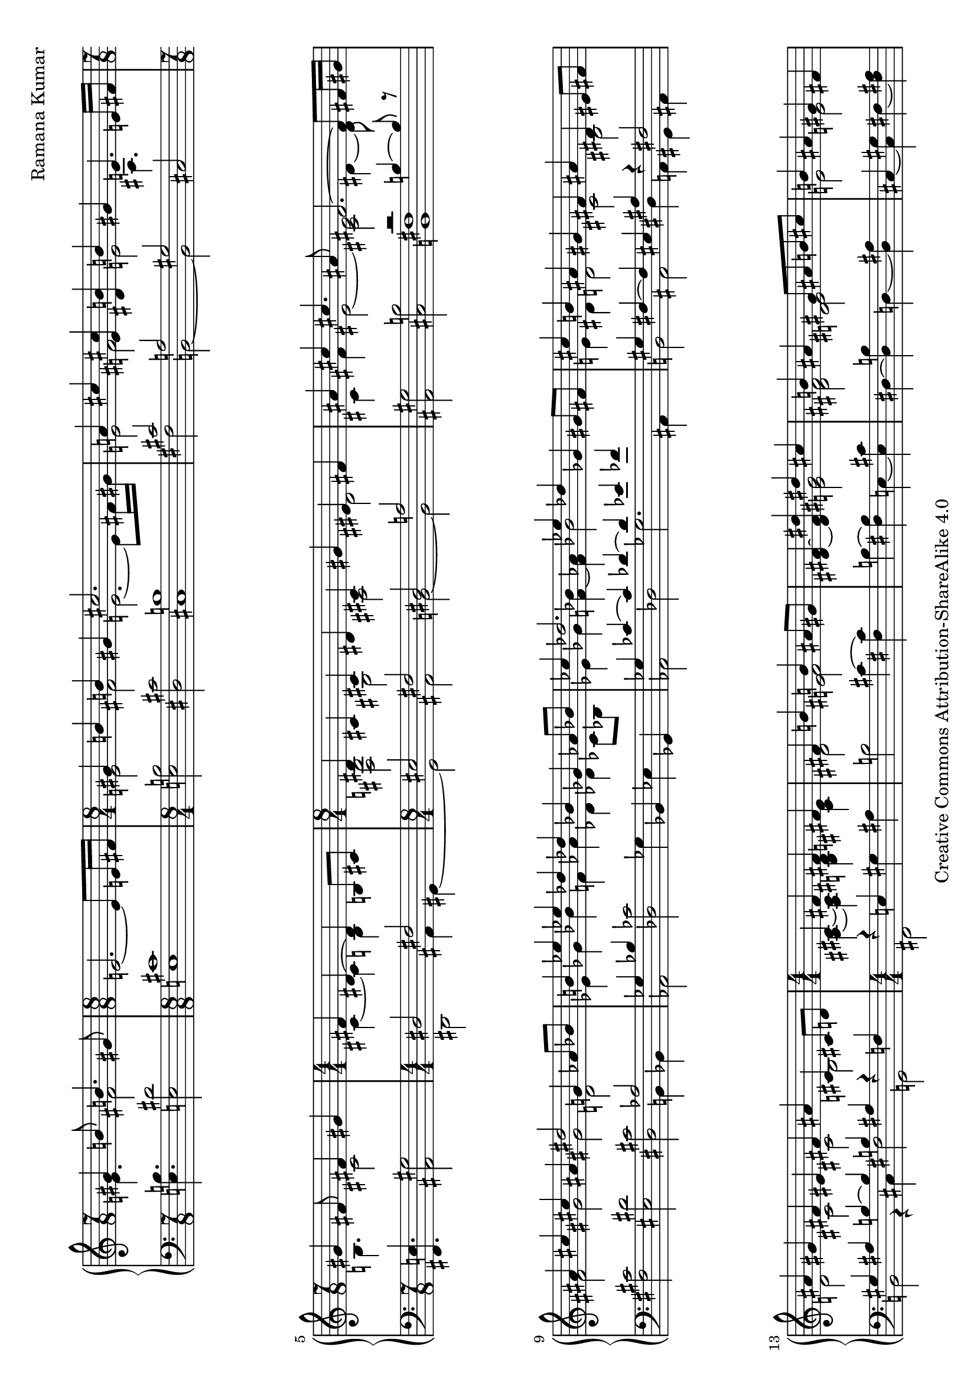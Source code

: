 \version "2.18.0"

\header {
% title = "tbd"
  composer = "Ramana Kumar"
  date = "2015"
  copyright = "Creative Commons Attribution-ShareAlike 4.0"
% dedication = "tbd"
}

#(set-default-paper-size "a4" 'landscape)
#(ly:set-option 'point-and-click #f)

\score {
  \new PianoStaff <<
    \new Staff {
      \accidentalStyle PianoStaff.dodecaphonic
      \override PianoStaff.TimeSignature.style = #'numbered
      \set PianoStaff.connectArpeggios = ##t

      \clef treble

      \time 7/8
      << { gis'4 b'8 b'4. gis'8 }
      \\ { e'4. fis'2 } >>
      |

      \time 8/8
      e'2. ~ e'8 e'16 fis'
      |

      \time 8/4
      << { gis'4 b' b' gis' cis''2. s8 }
      \\ { e'2 fis' e'2. ~ e'8 fis'16 gis' } >>
      |

      << { a'4 cis'' < e' cis''> < dis' b'> b' gis' e'4. e'16 fis' }
      \\ { e'2 fis' e' ais4. s8 } >>
      |

      \time 7/8
      << { gis'4 fis'8 fis'4 gis' }
      \\ { b4. cis'2 } >>
      |

      \time 4/4
      << { fis'4 dis'4 ~ dis' b8 cis' }
      \\ { cis'4 ~ cis' b s } >>
      |

      \time 8/4
      << { dis'4 cis' cis' dis' cis' gis' eis' fis' }
      \\ { < fis b>2 gis ais dis' } >>
      |

      << { ais'4 cis'' cis''4. ais'8 fis'2. ~ fis'8 fis'16 gis' }
      \\ { cis'4 fis' eis'2 ~ < cis' eis'> dis'4 ~ dis'8 } >>
      |

      << { ais'4 cis'' cis'' ais' dis''2 g'4 aes'8 bes' }
      \\ { fis'2 gis' gis' d' } >>
      |

      << { b'4 ees'' ees'' des'' des'' bes' ges' aes'8 bes' }
      \\ { ees'4 ges' bes' f' aes' des' des' ces'8 bes } >>
      |

      << { ces''4 des''2. ees''4 des'' ges' gis'8 fis' }
      \\ { ees'4 ges' < f' bes'> ~ < f' aes'> bes'2 s } >>
      |

      << { cis''4 b' ais' gis' fis' ais' dis' eis'8 fis' }
      \\ { e'4 dis' d'2 cis' bis } >>
      |

      << { ais'4 gis' fis' eis' fis' ais' cis' cis'8 d' }
      \\ { d'2 cis' cis' b } >>
      |

      \time 4/4
      << { cis'4 fis' fis' fis' }
      \\ { < ais cis'>4 ~ < ais cis'> < b dis'> < cis' e'> } >>
      |

      << { fis'4 b' b' ais'8 gis' }
      \\ { dis'2 < e' fis'> } >>
      |

      < dis' fis'>4 ~ < dis' fis' dis''> << { dis'' cis'' } \\  < e' gis'>2 >>
      |

      << { b'4 ais' gis'8 ais' b' cis'' }
      \\ { < dis' fis'>2 < d' eis'> } >>
      |

      << { b'4 ais' gis' fis' }
      \\ {e'2 e' } >>
      |

      << { fis'4 b' b' ais'8 gis' }
      \\ { dis'2 < e' fis'> } >>
      |

      fis'4 ~ < fis' dis''> << { dis'' cis'' } \\  < e' g'>2 >>
      |

      << { b'4 ais' gis'8 ais' b' ais' }
      \\ { < dis' gis'>2 < d' f'> } >>
      |

      << { aes'4 g' f' g' }
      \\ { < ees' f'>2 des' } >>
      |

      << { aes'4 c'' c'' bes'8 aes' }
      \\ { ees'2 f' } >>
      |

      < ees' aes'>4 ~ < ees' aes' c''>
      << { ees''2 } \\ { bes'4 aes'8 g' } >>
      |

      << { des''4 c'' bes'8 c'' des'' ees'' }
      \\ { f'4 ees' des' aes' } >>
      |

      << { des''2 c''4 bes' }
      \\ { aes'4 f' < des' g'>2 } >>
      |

      < ees' c''>4 ~ < ees' aes'> << { aes' g'8 f' } \\ < des' ees'>2 >>
      |

      ees'4 ~ < ees' c''> < e' aes' c''> < f' bes'>
      |

      << { ees''4 bes' c'' aes' }
      \\ { f' g' g' aes' } >>
      |

      << { f' bes' g' ees' }
      \\ { ees' d' d' des' } >>
      |

      < c' ees'>4 ~ < c' ees' aes'> << { aes' g'8 f' } \\ < des' ees'>2 >>
      |

      ees'4 ~ < ees' c''> < e' aes' c''> < g' bes'>
      |

      \time 8/4
      << { aes'2 < bes g'> < bes f'> < aes d'> }
      \\ { ees'4 ees' ees' ees' ees' ees' f' g' } >>
      |

      ees'4 ~ < ees' bes> < bes c'> ~ < bes c' ees'>
      bes4 ~ < bes ees'> aes ~ < aes d'>
      |

      ees'4 bes ees' g' bes' ees'' ees'' ees''
      |

      \time 4/4
      << { dis''4 cis''8 dis'' } \\ < e' a'>2 >> e''4 dis''8 cis''
      |

      << { b'8 cis'' dis'' b' gis'4 a'8 b' }
      \\ { < e' a'>4 < fis' gis'> dis' e' } >>
      |

      < e' fis' a' cis''>4 b'8 a' < a c' dis' gis'>4 fis'8 gis'
      |

      << { e'8 dis' } \\ { < gis b cis'>4} >> dis'8 e'
      << { dis'8 e' } \\ { < ais cis' gis'>4 } >> fis'8 gis'
      |

      < dis' fis' gis' b'>4 gis'8 fis'
      << { d'8 cis' cis' d' }
      \\ { < a bes>2 } >>
      |

      < a cis' gis'>8. ~ < a cis' fis'>16 dis' b8 ~
      < b dis' fis' b'>8. ~ < b dis' fis' gis'>8 gis' b'
      |

      \time 15/16
      < e' fis' a' cis''>8. b'16 b' cis''8
      fis'' dis'' cis'' gis'8
      |

      \time 4/4
      < eis' cis''>8 ~ < eis' b'> b' cis''8 << gis'4.\trill \\ < bis fis'>4. >> fis'16 gis'
      |

      \time 15/16
      < d' e' a'>8. g'16 g' a'8
      d'' b' a' fis'
      |

      \time 7/16
      << { e'8 d'16 e'8 fis'}
      \\ { b8. ais4 } >>

      \time 15/16
      < b d'>8. fis'16 fis' g'8

      b'8 d'' b' fis'

      \time 1/16
      e'32 fis'

      \time 7/16
      << { e'8 d'16 e'8 fis' } \\ { b8. ais4 } >>

      \time 15/16
      < a d'>8 fis'16 fis' g'8.
      < d' e' b'>8 d''16 b'8 fis'8

      e'32 fis'

      \time 7/16
      < e' d'>8 d'16 < cis' e'>8 ~ < cis' a'>
      \time 2/4
      << { fis'8. fis'16 fis' g' a' d' } \\ { cis'4 c'8. d'16 ~ } >>

      << { < fis' a' d''>8. b'16 } \\ { d'8. s16 } >> < d' g' b'>8. g'16
      \time 7/16
      << { g' a' b' e'8 a'8 ~ }
      \\ { < d' e'>8. d'8 cis'8 ~ } >>
      |

      \time 1/16
      << { a'16 } \\ { cis'16 } >>
      |

      \time 4/4
      << { fis'8. fis'16 fis'8. fis'16 fis'8. fis'16 }
      \\ { d'4 cis' c' } >>
      < c' fis' b'>16\arpeggio a' e' fis'

      \time 15/16
      << { d'16 e'  fis' d'8 fis' e' d'16 e' a'8 fis'8 ~ }
      \\ { ais8. a4 gis4 b8 cis'8 ~ } >>
      |

      \time 1/16
      << { fis'16 } \\ { cis'16 } >>
      |

      \time 7/8
      < d' a' d''>8.\arpeggio a'8 ~ < a' d'>8
      << { c''16 b' c'' d''8 b'8 }
      \\ { < e' g'>8. < fis' a'>8 ~ < fis' a'>8 } >>

      \time 7/16
      < d' g'>16 ~ < d' f'> ~ < d' g'> c''8 g'8

      \time 1/16
      f'32 g'

      \time 7/16
      f'16 e' f' bes'8 ees'8

      \time 7/16
      << { d'16 ees' f' g'8 c'' }
      \\ { bes8. c'4 } >>
      |

      \time 1/16
      bes'32 c''

      \time 7/16
      bes'16 g' d' < c' ees'>4
      |

      \time 17/16
      << { d'16 ees' f' g'8 ees' d'32 ees' d'16. bes g ~ < g c'> ~ < g c'>8. }
      \\ { bes8. c'4 r16 r2 } >>

      \time 19/16
      << { bes16 c' d' ees'8 g' f' ~ < f' bes'> ~ bes' ~ < c' bes'> ~ < c' bes'>4 }
      \\ { f8. aes8 ~ aes8 bes ~ bes d' ~ d' ees'4 } >>
      |


    }
    \new Staff {
      \clef bass

      < e b>4. < e dis'>2
      |

      < e cis'>1
      |

      < e b>2 < dis cis'> < cis b>1
      |

      << { cis'2 a gis }
      \\ { fis b, ~ b, } >> cis
      |

      < fis, e>4. < ais, gis>2
      |

      << { dis2 fis }
      \\ { dis,2 ais,4 gis, ~ } >>
      |

      << { eis2 fis dis a }
      \\ { gis, ais, b, ~ b, } >>
      |

      < ais, gis>2 < cis b> << { r2 b4 ~ b8 r } \\ < b, fis>1 >>
      |

      < fis cis'>2 < eis dis'> < dis cis'> << aes2 \\ { b,4 bes, } >>
      |

      << { ges4 bes } \\ aes,2 >> < des ces'>2 ges4 bes, ees ges,
      |

      << { ges4 ces' ~ ces' des' ~ des' ees' fes' s }
      \\ { aes,2 des ges2. ais,4 } >>
      |

      << { gis4 fis ~ fis eis ais r fis2 }
      \\ { b,2 ais, dis4 a, gis, ais, } >>
      |

      << { gis4 ais b ~ b b ais r f }
      \\ { b,2 r4 cis fis2 g, } >>
      |

      << { r4 e } \\ { fis,2 } >> gis4 ais
      |

      b2 cis'4 ~ < cis' fis>
      |

      b4 ~ < fis b > e ~ < e cis'>
      |

      dis4 ~ < dis b> d ~ < d ais>
      |

      cis ~ < cis gis> fis ~ < fis ais>
      |

      b4 ~ < fis b> cis' ~ < cis' fis>
      |

      dis'4 ~ < b dis'> e ~ < e cis'>
      |

      dis4 ~ < dis b> d ~ < d ais>
      |

      ees4 ~ < ees bes> aes bes
      |

      c'4 ~ < c' aes> des ~ < des bes>
      |

      c4 ~ < c aes> c' ~ < c' f>
      |

      bes, ~ < bes, aes> f ~ < f bes>
      |

      ees4 ~ < ees aes> ees' ~ < ees' bes>
      |

      aes4 ~ < aes ees> bes ~ < bes ees>
      |

      << { c'4 aes ~ aes2 }
      \\ { r2 bes,4 c8 d } >>
      |

      << { des'2 ees' }
      \\ { ees4 f8 g aes4 bes8 c' } >>
      |

      bes4 ~ < bes, bes> ~ < bes ees>2
      |

      aes4 ~ < aes ees> bes ~ < bes ees>
      |

      c'4 ~ < c' aes> < ees des'>2
      |

      < f c'>2 < bes, g> < bes, aes>2 < bes, f>
      |

      < ees g>2 < ees aes> < ees g>2 < ees f>
      |

      < ees g>\breve
      |

      < fis, e>1
      |

      << { cis'4 bis cis'8 bis b ais }
      \\ { g4 fis eis2 } >>
      |

      < a cis'>4 dis8 e gis8 fis ais,8 bis,
      |

      cis8 gis, ~ gis, g, fis, ~ < fis, e> fis gis
      |

      < b, a>4 r < fis, e>2
      |

      < b, fis>4 ~ < b, fis>8. e,16 ~ e,4\laissezVibrer b
      |

      cis'4\laissezVibrer a8.\laissezVibrer e4\laissezVibrer a,
      |

      < gis, gis>4\laissezVibrer d' < gis, fis>4\laissezVibrer dis'
      |

      < b, a>4\laissezVibrer b8.\laissezVibrer g4\laissezVibrer d
      |

      < fis, e>8.\laissezVibrer fis4 < g, fis>8. ~ < g, fis>16\laissezVibrer b,8.\laissezVibrer

      a4\laissezVibrer d'4 ~ d'16 < cis gis>8. < fis, e>4

      < b, fis>8. fis,8 f,8

      < e, d>8.\laissezVibrer g\laissezVibrer b16 ~ b16 < a, g>8. < e g a>4 < d a> < d a>

      < g, g>4 ~ < b, g> < e b>8. < a, g>4 ~ <a, g>16
      |

      < d a>4 < d a>  < d a> < d a>\arpeggio
      |

      < fis, e>8. < b, fis>4 < e, d> < a, g>4 ~
      |

      <a, g>16
      |

      < d fis>8.\arpeggio r8 r8 < d a c'>8. < d a c'>8 ~ < d a c'>8
      |

      < bes, aes>8.\laissezVibrer des'4 ~ des'16 < ees des'>8. ~ <ees des'>4

      < g, f>8. < aes, aes>4 ~ <aes, aes>16
      < g f'>8. < aes bes>4
      |

      < f g>8. < ees aes>8 ~ < ees aes>8. < c f>16. ~ < c f> ~ < c f> < aes, ees> ~ < aes, ees>8.
      |

      < g, d>8. < f, ees>8 ~ < f, ees>8 < g, f> ~ < g, f> ~ < g, f> < aes, aes> ~ < aes, aes>4
      |

    }
  >>
\layout{}
\midi{}
}
